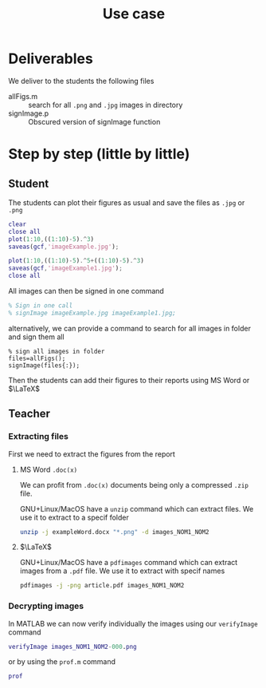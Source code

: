 #+title: Use case
#+OPTIONS: toc:nil
#+PROPERTY: header-args :comments yes :eval no
#+latex_header:\definecolor{nord0}{HTML}{2E3440} \definecolor{nord1}{HTML}{3B4252} \definecolor{nord2}{HTML}{434C5E} \definecolor{nord3}{HTML}{4C566A} \definecolor{nord4}{HTML}{D8DEE9} \definecolor{nord5}{HTML}{E5E9F0} \definecolor{nord6}{HTML}{ECEFF4} \definecolor{nord7}{HTML}{8FBCBB} \definecolor{nord8}{HTML}{88C0D0} \definecolor{nord9}{HTML}{81A1C1} \definecolor{nord10}{HTML}{5E81AC} \definecolor{nord11}{HTML}{BF616A} \definecolor{nord12}{HTML}{D08770} \definecolor{nord13}{HTML}{EBCB8B} \definecolor{nord14}{HTML}{A3BE8C} \definecolor{nord15}{HTML}{B48EAD}
#+latex_header: \lstset{basicstyle=\ttfamily\color{nord4},backgroundcolor=\color{nord1},keywordstyle=\color{nord10},identifierstyle=\color{nord7},commentstyle=\color{nord3!0.2!gray},flexiblecolumns=true,stringstyle=\color{nord14},breaklines=true,linewidth=\linewidth,xleftmargin=-1cm,showstringspaces=false,keepspaces=true,showtabs=true,tabsize=2}

* Deliverables
We deliver to the students the following files
- allFigs.m :: search for all =.png= and =.jpg= images in directory
- signImage.p :: Obscured version of signImage function

* Step by step (little by little)
** Student
The students can plot their figures as usual and save the files as =.jpg= or =.png=

#+begin_src matlab :tangle student.m :comments yes
clear
close all
plot(1:10,((1:10)-5).^3)
saveas(gcf,'imageExample.jpg');

plot(1:10,((1:10)-5).^5+((1:10)-5).^3)
saveas(gcf,'imageExample1.jpg');
close all
#+end_src

All images can then be signed in one command
#+begin_src matlab :tangle student.m :tangle yes
% Sign in one call
% signImage imageExample.jpg imageExample1.jpg;
#+end_src

alternatively, we can provide a command to search for all images in folder and sign them all
#+begin_src matlab student.m :tangle yes
% sign all images in folder
files=allFigs();
signImage(files{:});
#+end_src

Then the students can add their figures to their reports using MS Word or $\LaTeX$

** Teacher
*** Extracting files
First we need to extract the figures from the report
**** MS Word =.doc(x)=
We can profit from =.doc(x)= documents being only a compressed =.zip= file.

GNU+Linux/MacOS have a =unzip= command which can extract files. We use it to extract to a specif folder
#+begin_src bash
unzip -j exampleWord.docx "*.png" -d images_NOM1_NOM2
#+end_src
**** $\LaTeX$
GNU+Linux/MacOS have a =pdfimages= command which can extract images from a =.pdf= file. We use it to extract with specif names
#+begin_src bash
pdfimages -j -png article.pdf images_NOM1_NOM2
#+end_src

*** Decrypting images
In MATLAB we can now verify individually the images using our =verifyImage= command
#+begin_src matlab
verifyImage images_NOM1_NOM2-000.png
#+end_src

or by using the =prof.m= command
#+begin_src matlab
prof
#+end_src
